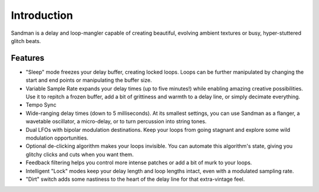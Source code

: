 Introduction
============

.. image:: /images/g8master.png

Sandman is a delay and loop-mangler capable of creating beautiful, evolving ambient textures or busy, hyper-stuttered glitch beats.

Features
--------
- "Sleep" mode freezes your delay buffer, creating locked loops. Loops can be further manipulated by changing the start and end points or manipulating the buffer size.
- Variable Sample Rate expands your delay times (up to five minutes!) while enabling amazing creative possibilities. Use it to repitch a frozen buffer, add a bit of grittiness and warmth to a delay line, or simply decimate everything.
- Tempo Sync
- Wide-ranging delay times (down to 5 milliseconds). At its smallest settings, you can use Sandman as a flanger, a wavetable oscillator, a micro-delay, or to turn percussion into string tones.
- Dual LFOs with bipolar modulation destinations. Keep your loops from going stagnant and explore some wild modulation opportunities.
- Optional de-clicking algorithm makes your loops invisible. You can automate this algorithm's state, giving you glitchy clicks and cuts when you want them.
- Feedback filtering helps you control more intense patches or add a bit of murk to your loops.
- Intelligent "Lock" modes keep your delay length and loop lengths intact, even with a modulated sampling rate.
- "Dirt" switch adds some nastiness to the heart of the delay line for that extra-vintage feel.
